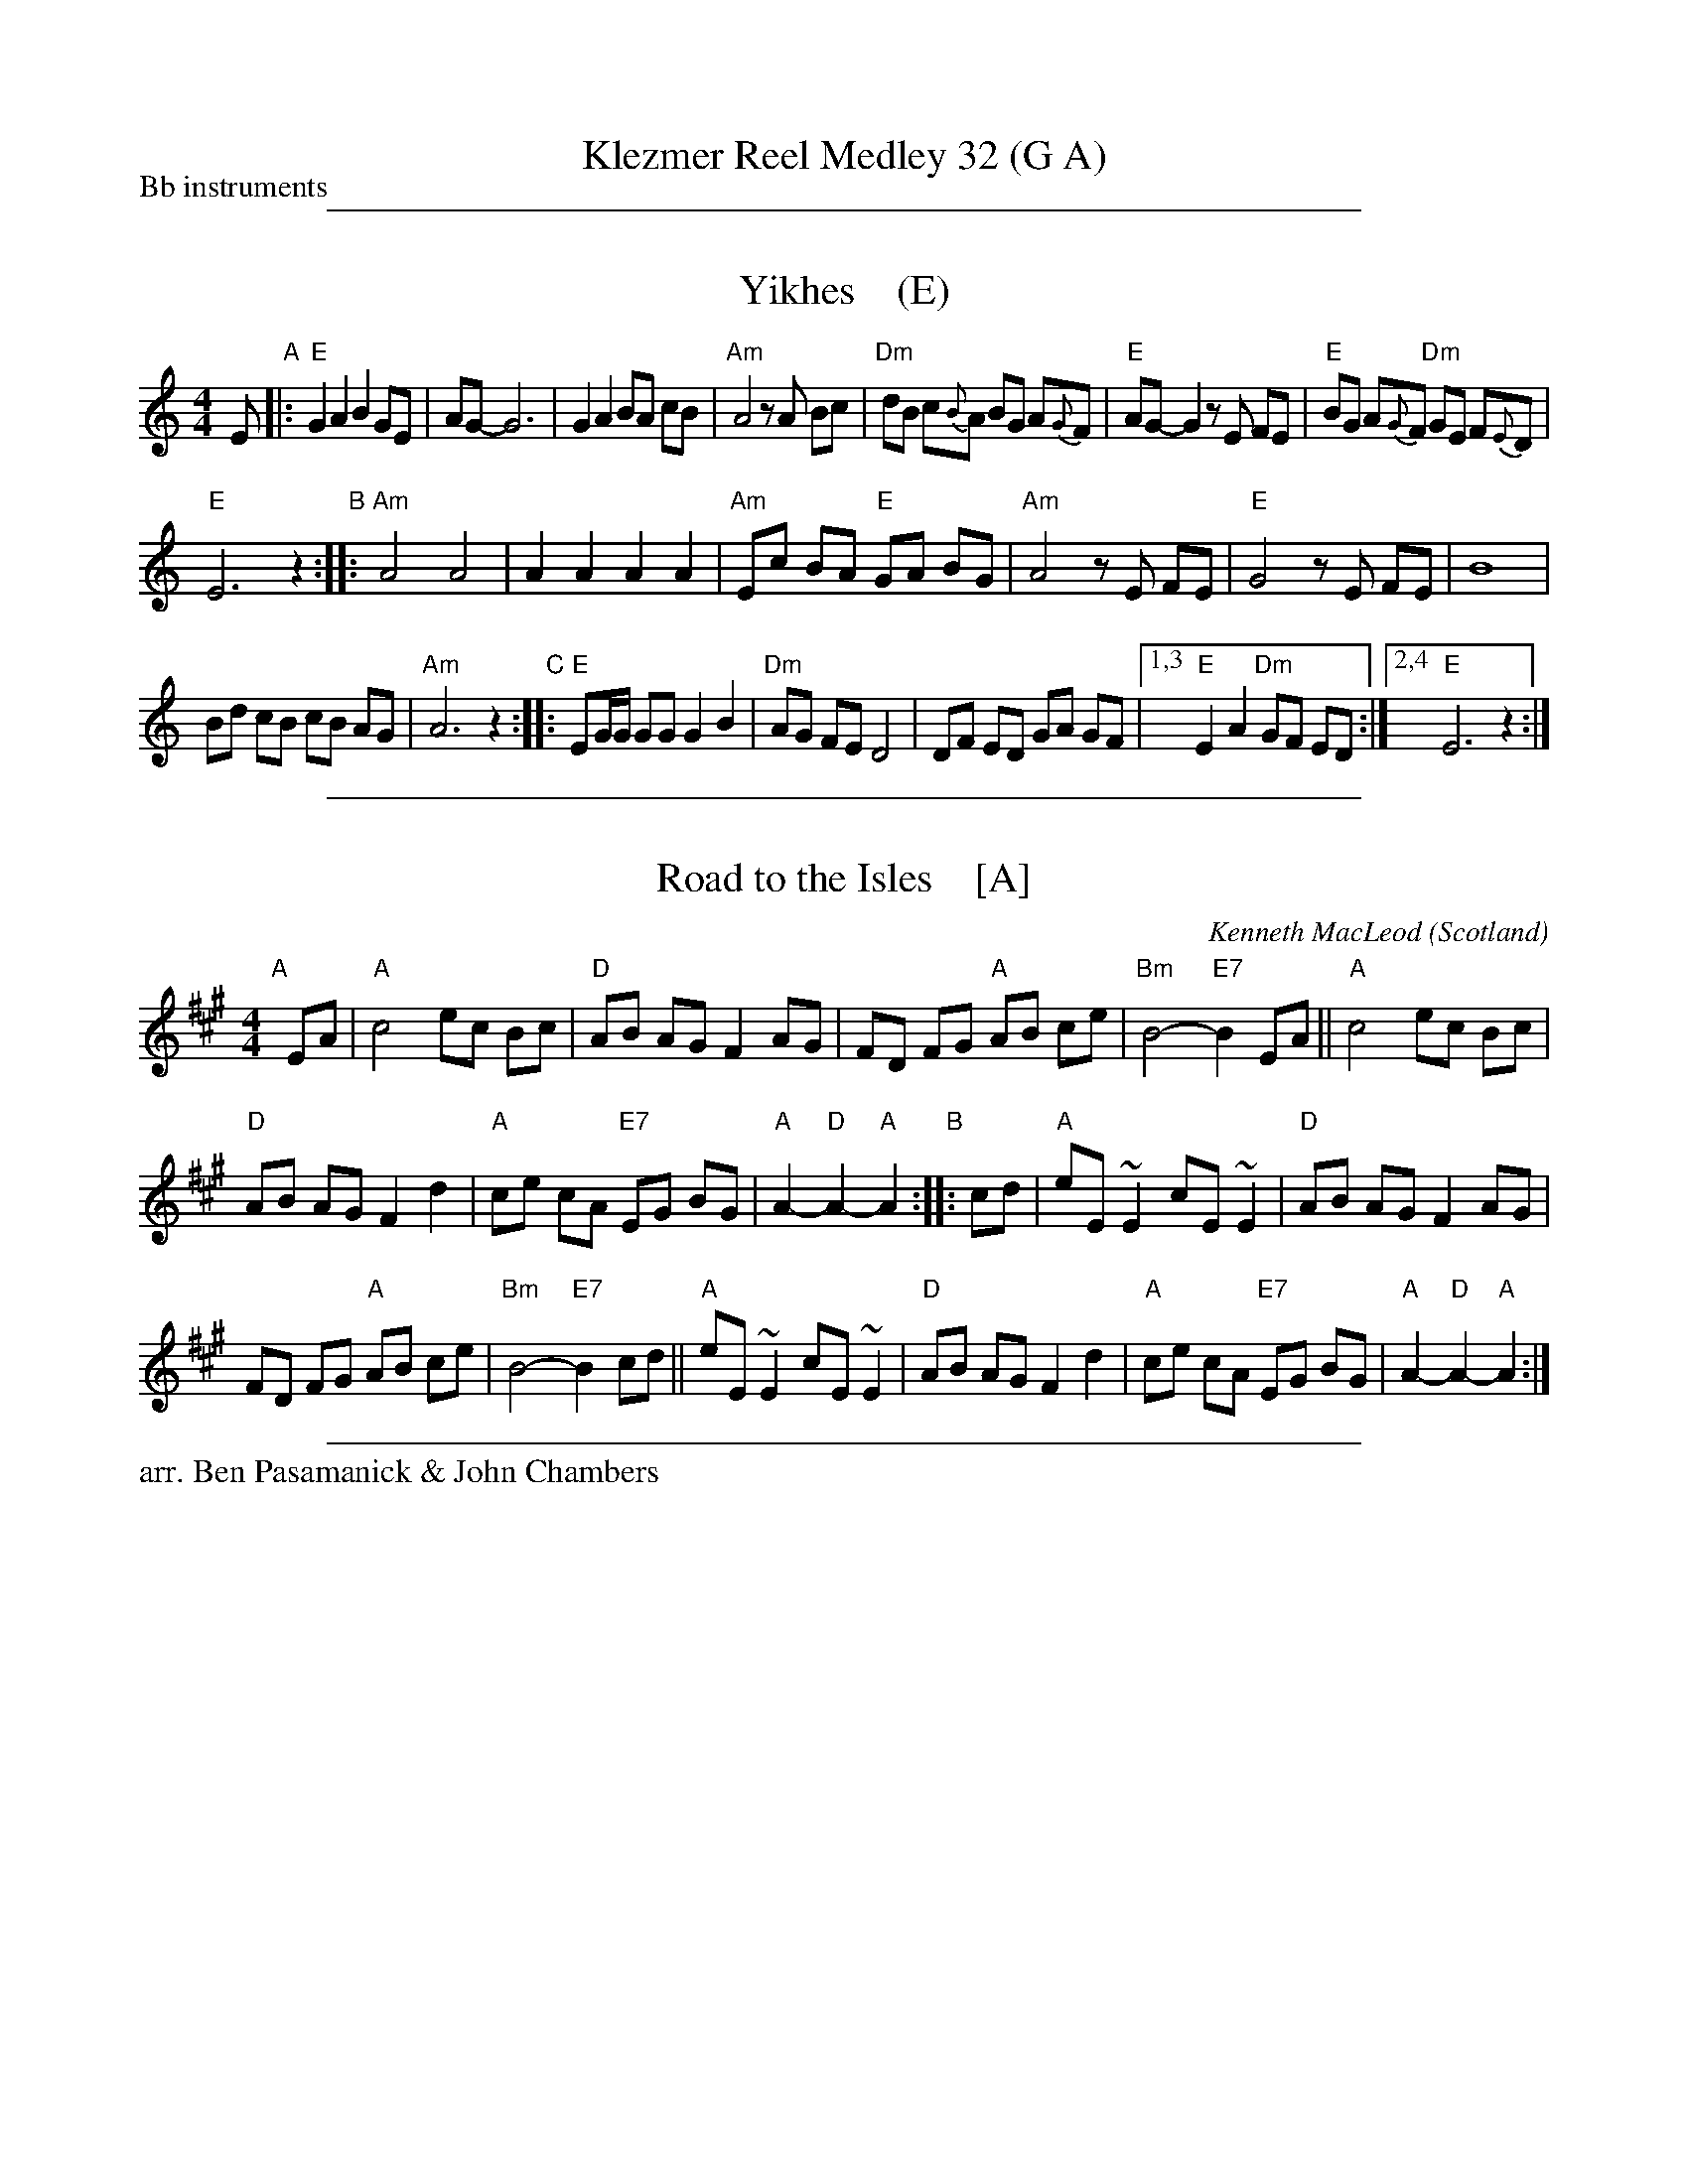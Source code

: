 
X: 0
T: Klezmer Reel Medley 32 (G A)
P: Bb instruments
N: Arranged for contradance by Ben Pasamanick & John Chambers
K: A

%%sep 1 1 500


X: 1
T: Yikhes    (E)
R: freilach
Z: 2016 John Chambers <jc:trillian.mit.edu>
S: unknown source, from Ben Pasamanick 2018-9-14
L: 1/8
M: 4/4
K: ^G	% E freygish
 E "A"|:\
"E"G2 A2 B2 GE | AG- G6 |\
G2 A2 BA cB | "Am"A4 zA Bc |\
"Dm"dB c{B}A BG A{G}F | "E"AG-G2 zE FE |\
"E"BG A{G}F "Dm"GE F{E}D |
"E"E6 z2 "B"::\
"Am"A4 A4 | A2 A2 A2 A2 |\
"Am"Ec BA "E"GA BG | "Am"A4 zE FE |\
"E"G4 zE FE | B8 |
Bd cB cB AG | "Am"A6 z2 \
"C"::\
"E"EG/G/ GG G2 B2 | "Dm"AG FE D4 |\
DF ED GA GF |1,3 "E"E2 A2 "Dm"GF ED :|2,4 "E"E6 z2 :|

%%sep 1 1 500


X: 1
T: Road to the Isles    [A]
O: Scotland
C: Kenneth MacLeod
%date 1917
M: 4/4
L: 1/8
N: Often played without repeats.
N: Possibly written by a John MacLellan of Dunoon.
N: Also known as 'The Burning Sands of Egypt' and 'The Bens of Jura'.
N: Usually played as a strathspey, but occasionally heard as a plain march.
K: A
"A"[|] EA |\
"A"c4 ec Bc | "D"AB AG F2 AG | FD FG "A"AB ce | "Bm"B4- "E7"B2EA || "A"c4 ec Bc |
"D"AB AG F2 d2 |"A"ce cA "E7"EG BG | "A"A2-"D"A2-"A"A2 "B":: cd | "A"eE ~E2 cE ~E2 | "D"AB AG F2 AG |
FD FG "A"AB ce | "Bm"B4- "E7"B2cd || "A"eE ~E2 cE ~E2 | "D"AB AG F2 d2 |"A"ce cA "E7"EG BG | "A"A2-"D"A2-"A"A2 :|

%%sep 1 1 500

%%text arr. Ben Pasamanick & John Chambers
